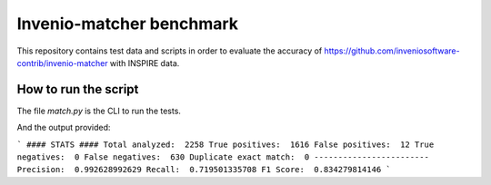 =========================
Invenio-matcher benchmark
=========================

This repository contains test data and scripts in order to evaluate the accuracy of https://github.com/inveniosoftware-contrib/invenio-matcher with INSPIRE data.

How to run the script
=====================

The file `match.py` is the CLI to run the tests.

.. code-block:: bash
    python match_file.py -h                                                                                                  

    usage: match_file.py [-h] [--output] names [names ...]

    Test invenio-matcher.

    positional arguments:
        names       File(s) or directory(ies) to run matcher against.

        optional arguments:
            -h, --help  show this help message and exit
                --output    Output files with false positives and false negatives

And the output provided:

```
#### STATS ####
Total analyzed:  2258
True positives:  1616
False positives:  12
True negatives:  0
False negatives:  630
Duplicate exact match:  0
------------------------
Precision:  0.992628992629
Recall:  0.719501335708
F1 Score:  0.834279814146
```
